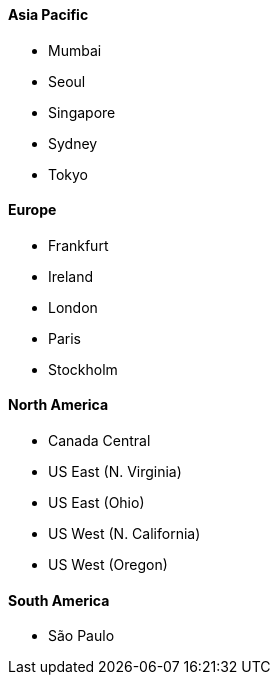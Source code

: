==== Asia Pacific

* Mumbai
* Seoul
* Singapore
* Sydney
* Tokyo

==== Europe

* Frankfurt
* Ireland
* London
* Paris
* Stockholm

==== North America

* Canada Central
* US East (N. Virginia)
* US East (Ohio)
* US West (N. California)
* US West (Oregon)

==== South America

* São Paulo
